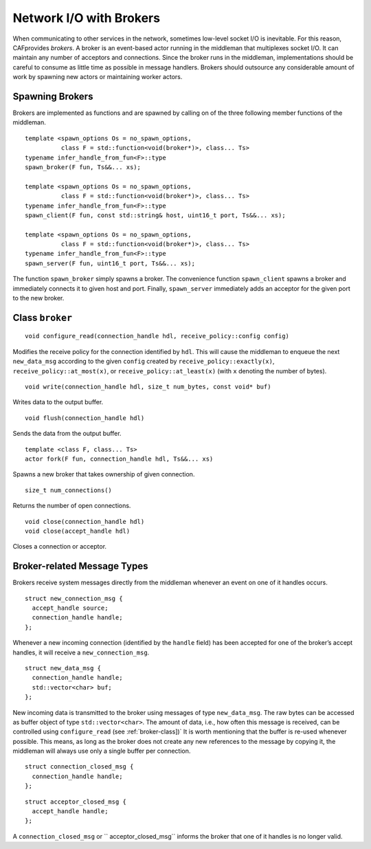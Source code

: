 .. _broker:

Network I/O with Brokers
========================

When communicating to other services in the network, sometimes low-level socket I/O is inevitable. For this reason, CAFprovides *brokers*. A broker is an event-based actor running in the middleman that multiplexes socket I/O. It can maintain any number of acceptors and connections. Since the broker runs in the middleman, implementations should be careful to consume as little time as possible in message handlers. Brokers should outsource any considerable amount of work by spawning new actors or maintaining worker actors.

.. _spawning-brokers:

Spawning Brokers
----------------

Brokers are implemented as functions and are spawned by calling on of the three following member functions of the middleman.

::

    template <spawn_options Os = no_spawn_options,
              class F = std::function<void(broker*)>, class... Ts>
    typename infer_handle_from_fun<F>::type
    spawn_broker(F fun, Ts&&... xs);

    template <spawn_options Os = no_spawn_options,
              class F = std::function<void(broker*)>, class... Ts>
    typename infer_handle_from_fun<F>::type
    spawn_client(F fun, const std::string& host, uint16_t port, Ts&&... xs);

    template <spawn_options Os = no_spawn_options,
              class F = std::function<void(broker*)>, class... Ts>
    typename infer_handle_from_fun<F>::type
    spawn_server(F fun, uint16_t port, Ts&&... xs);

The function ``spawn_broker`` simply spawns a broker. The convenience function ``spawn_client`` spawns a broker and immediately connects it to given host and port. Finally, ``spawn_server`` immediately adds an acceptor for the given port to the new broker.

.. _broker-class:

Class ``broker``
----------------

::

    void configure_read(connection_handle hdl, receive_policy::config config)

Modifies the receive policy for the connection identified by ``hdl``. This will cause the middleman to enqueue the next ``new_data_msg`` according to the given ``config`` created by ``receive_policy::exactly(x)``, ``receive_policy::at_most(x)``, or ``receive_policy::at_least(x)`` (with ``x`` denoting the number of bytes).

::

    void write(connection_handle hdl, size_t num_bytes, const void* buf)

Writes data to the output buffer.

::

    void flush(connection_handle hdl)

Sends the data from the output buffer.

::

    template <class F, class... Ts>
    actor fork(F fun, connection_handle hdl, Ts&&... xs)

Spawns a new broker that takes ownership of given connection.

::

    size_t num_connections()

Returns the number of open connections.

::

    void close(connection_handle hdl)
    void close(accept_handle hdl)

Closes a connection or acceptor.

.. _broker-related-message-types:

Broker-related Message Types
----------------------------

Brokers receive system messages directly from the middleman whenever an event on one of it handles occurs.

::

    struct new_connection_msg {
      accept_handle source;
      connection_handle handle;
    };

Whenever a new incoming connection (identified by the ``handle`` field) has been accepted for one of the broker’s accept handles, it will receive a ``new_connection_msg``.

::

    struct new_data_msg {
      connection_handle handle;
      std::vector<char> buf;
    };

New incoming data is transmitted to the broker using messages of type ``new_data_msg``. The raw bytes can be accessed as buffer object of type ``std::vector<char>``. The amount of data, i.e., how often this message is received, can be controlled using ``configure_read`` (see :ref:`broker-class])` It is worth mentioning that the buffer is re-used whenever possible. This means, as long as the broker does not create any new references to the message by copying it, the middleman will always use only a single buffer per connection.

::

    struct connection_closed_msg {
      connection_handle handle;
    };

::

    struct acceptor_closed_msg {
      accept_handle handle;
    };

A ``connection_closed_msg`` or `` acceptor_closed_msg`` informs the broker that one of it handles is no longer valid.
